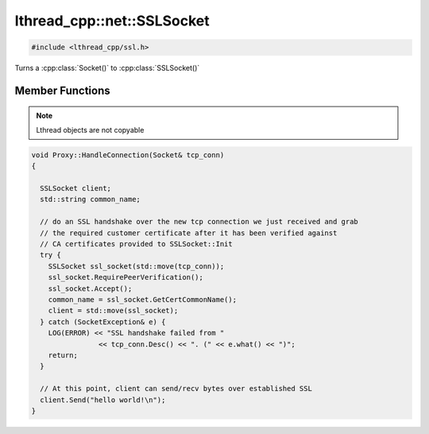 lthread_cpp::net::SSLSocket
===========================

.. code-block:: cpp

    #include <lthread_cpp/ssl.h>


.. cpp:namespace:: lthread_cpp

.. cpp:class:: SSLSocket

Turns a :cpp:class:`Socket()` to :cpp:class:`SSLSocket()`

Member Functions
----------------

.. cpp:function:: static void Init(const std::string& server_pem_filename, const std::string& server_key_filename, const std::string& ca_cert_filename, const std::string& ca_path)

    Initializes SSL settings. Must be called once before any SSLSocket connection is received or established.

    :throws: :cpp:class:`SSLException()` if it failed to initialize SSL context with any of the values provided.

.. cpp:function:: SSLSocket(Socket && s)

    Initializes/wraps a new SSLSocket from an existing established :cpp:class:`Socket`.

.. cpp:function:: SSLSocket()

    Initializes an new SSLSocket ready to connect to peer using :cpp:class:`SSLSocket::Connect()`.

.. cpp:function:: void Accept(int timeout_ms=5000)

    Initiates an SSL Accept with the assumption that the TCP connection was accept(2)-ed and not established via connect(2).

    :throws: :cpp:class:`SSLException()` if ssl accept failed.

.. cpp:function:: void Connect(const std::string& host_or_ip, short port, int timeout_ms)

    Establishes a TCP connection to host/ip:port and initiates an SSL Connect afterwards.

    :throws: :cpp:class:`SSLException()` if SSL connect failed
    :throws: :cpp:class:`SocketException()` on socket failure.

.. cpp:function:: void RequirePeerVerification()

    Will set SSL peer verification flag on.

.. cpp:function:: std::string GetCertCommonName()

    Returns common name in certificate received.

.. cpp:function:: size_t Send(const char* buf, int timeout_ms=5000)

    Sends a C style string over SSL socket.

    :param const char* buf: NULL-terminated buffer.

    :throws: :cpp:class:`SSLException()` on socket failure.

.. cpp:function:: size_t Send(const char* buf, size_t length, int timeout_ms=5000)

    Sends length bytes of buf over SSL socket.

    :param const char\* buf: Ptr to buffer containing data to send.
    :param size_t length: Number of bytes to send from `buf`.
    :param timeout_ms(optional, default=5000): Milliseconds to wait before timing out.

    :throws: :cpp:class:`SSLException()` on socket failure.

.. cpp:function:: size_t Recv(char* buf, size_t length, int timeout_ms=5000)

    Receives up to length bytes and place them into buf.

    :param char* buf: Buffer to read data into.
    :param size_t length: Buffer size to fill.
    :param timeout_ms(optional, default=5000): Milliseconds to wait before timing out.

    :throws: :cpp:class:`SSLException()` on socket failure.

.. cpp:function:: void Close()

    Cleanly closes SSL socket and its underlying TCP connection.

.. note:: Lthread objects are not copyable

.. code-block:: cpp

	void Proxy::HandleConnection(Socket& tcp_conn)
	{

	  SSLSocket client;
	  std::string common_name;

	  // do an SSL handshake over the new tcp connection we just received and grab
	  // the required customer certificate after it has been verified against
	  // CA certificates provided to SSLSocket::Init
	  try {
	    SSLSocket ssl_socket(std::move(tcp_conn));
	    ssl_socket.RequirePeerVerification();
	    ssl_socket.Accept();
	    common_name = ssl_socket.GetCertCommonName();
	    client = std::move(ssl_socket);
	  } catch (SocketException& e) {
	    LOG(ERROR) << "SSL handshake failed from "
			<< tcp_conn.Desc() << ". (" << e.what() << ")";
	    return;
	  }

	  // At this point, client can send/recv bytes over established SSL
          client.Send("hello world!\n");
	}
